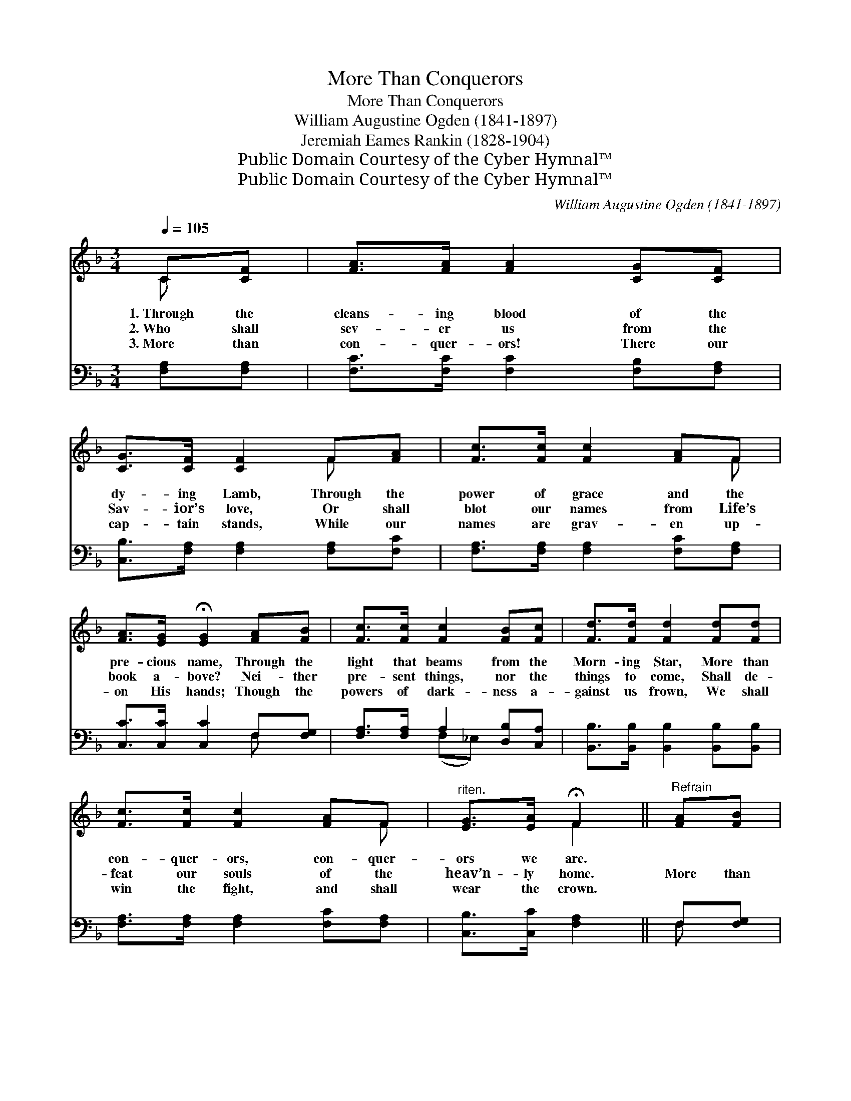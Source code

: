 X:1
T:More Than Conquerors
T:More Than Conquerors
T:William Augustine Ogden (1841-1897)
T:Jeremiah Eames Rankin (1828-1904)
T:Public Domain Courtesy of the Cyber Hymnal™
T:Public Domain Courtesy of the Cyber Hymnal™
C:William Augustine Ogden (1841-1897)
Z:Public Domain
Z:Courtesy of the Cyber Hymnal™
%%score ( 1 2 ) ( 3 4 )
L:1/8
Q:1/4=105
M:3/4
K:F
V:1 treble 
V:2 treble 
V:3 bass 
V:4 bass 
V:1
 C[CF] | [FA]>[FA] [FA]2 [CG][CF] | [CG]>[CF] [CF]2 F[FA] | [Fc]>[Fc] [Fc]2 [FA]F | %4
w: 1.~Through the|cleans- ing blood of the|dy- ing Lamb, Through the|power of grace and the|
w: 2.~Who shall|sev- er us from the|Sav- ior’s love, Or shall|blot our names from Life’s|
w: 3.~More than|con- quer- ors! There our|cap- tain stands, While our|names are grav- en up-|
 [FA]>[EG] !fermata![EG]2 [FA][FB] | [Fc]>[Fc] [Fc]2 [FB][Fc] | [Fd]>[Fd] [Fd]2 [Fd][Fd] | %7
w: pre- cious name, Through the|light that beams from the|Morn- ing Star, More than|
w: book a- bove? Nei- ther|pre- sent things, nor the|things to come, Shall de-|
w: on His hands; Though the|powers of dark- ness a-|gainst us frown, We shall|
 [Fc]>[Fc] [Fc]2 [FA]F |"^riten." [EG]>[EA] !fermata!F2 ||"^Refrain" [FA][FB] | %10
w: con- quer- ors, con- quer-|ors we are.||
w: feat our souls of the|heav’n- ly home.|More than|
w: win the fight, and shall|wear the crown.||
 [Fc]>[Fc] [Fc]2 [EA][EG] | [DF]>[DF] [DF]2 [DG][DA] | [DB]>[DB] [DB]2 [Gc][FA] | %13
w: |||
w: con- quer- ors, more than|con- quer- ors, Through the|cleans- ing blood of the|
w: |||
 [EG]>[EG] !fermata![EG]2 [FA][FB] | [Fc]>[Fc] [Fc]2 [FB][Fc] | [Fd]>[Fd] [Fd]2 [Fd][Fd] | %16
w: |||
w: dy- ing Lamb, More than|con- quer- ors! more than|con- quer- ors, Through the|
w: |||
 [Fc]>[Fc] [Fc]2 [FA]F |"^riten." [EG]>[EA] !fermata!F2 |] %18
w: ||
w: pow’r of grace and the|pre- cious name.|
w: ||
V:2
 C x | x6 | x4 F x | x5 F | x6 | x6 | x6 | x5 F | x2 F2 || x2 | x6 | x6 | x6 | x6 | x6 | x6 | %16
 x5 F | x2 F2 |] %18
V:3
 [F,A,][F,A,] | [F,C]>[F,C] [F,C]2 [F,B,][F,A,] | [C,B,]>[F,A,] [F,A,]2 [F,A,][F,C] | %3
 [F,A,]>[F,A,] [F,A,]2 [F,C][F,A,] | [C,C]>[C,C] [C,C]2 F,[F,G,] | [F,A,]>[F,A,] A,2 [D,B,][C,A,] | %6
 [B,,B,]>[B,,B,] [B,,B,]2 [B,,B,][B,,B,] | [F,A,]>[F,A,] [F,A,]2 [F,C][F,A,] | %8
 [C,B,]>[C,C] [F,A,]2 || F,[F,G,] | [F,A,]>[F,A,] [F,A,]2 [C,C][C,B,] | %11
 [D,A,]>[D,A,] [D,A,]2 [D,B,][D,^F,] | G,>G, G,2 [E,C][F,C] | [C,C]>[C,C] [C,C]2 F,[F,G,] | %14
 [F,A,]>[F,A,] A,2 [D,B,][C,A,] | [B,,B,]>[B,,B,] [B,,B,]2 [B,,B,][B,,B,] | %16
 [F,A,]>[F,A,] [F,A,]2 [F,C][F,A,] | [C,B,]>[C,C] [F,A,]2 |] %18
V:4
 x2 | x6 | x6 | x6 | x4 F, x | x2 (F,_E,) x2 | x6 | x6 | x4 || F, x | x6 | x6 | G,>G, G,2 x2 | %13
 x4 F, x | x2 (F,_E,) x2 | x6 | x6 | x4 |] %18

